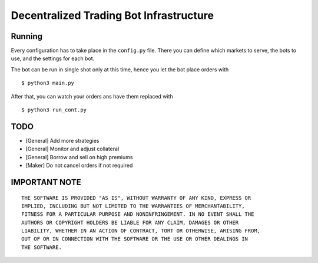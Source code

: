 ****************************************
Decentralized Trading Bot Infrastructure
****************************************

Running
=======

Every configuration has to take place in the ``config.py`` file. There
you can define which markets to serve, the bots to use, and the settings
for each bot.

The bot can be run in single shot only at this time, hence you let the
bot place orders with

::

   $ python3 main.py


After that, you can watch your orders ans have them replaced with 

::

   $ python3 run_cont.py

TODO
====

* [General] Add more strategies
* [General] Monitor and adjust collateral
* [General] Borrow and sell on high premiums
* [Maker] Do not cancel orders if not required

IMPORTANT NOTE
==============

::

    THE SOFTWARE IS PROVIDED "AS IS", WITHOUT WARRANTY OF ANY KIND, EXPRESS OR
    IMPLIED, INCLUDING BUT NOT LIMITED TO THE WARRANTIES OF MERCHANTABILITY,
    FITNESS FOR A PARTICULAR PURPOSE AND NONINFRINGEMENT. IN NO EVENT SHALL THE
    AUTHORS OR COPYRIGHT HOLDERS BE LIABLE FOR ANY CLAIM, DAMAGES OR OTHER
    LIABILITY, WHETHER IN AN ACTION OF CONTRACT, TORT OR OTHERWISE, ARISING FROM,
    OUT OF OR IN CONNECTION WITH THE SOFTWARE OR THE USE OR OTHER DEALINGS IN
    THE SOFTWARE.
